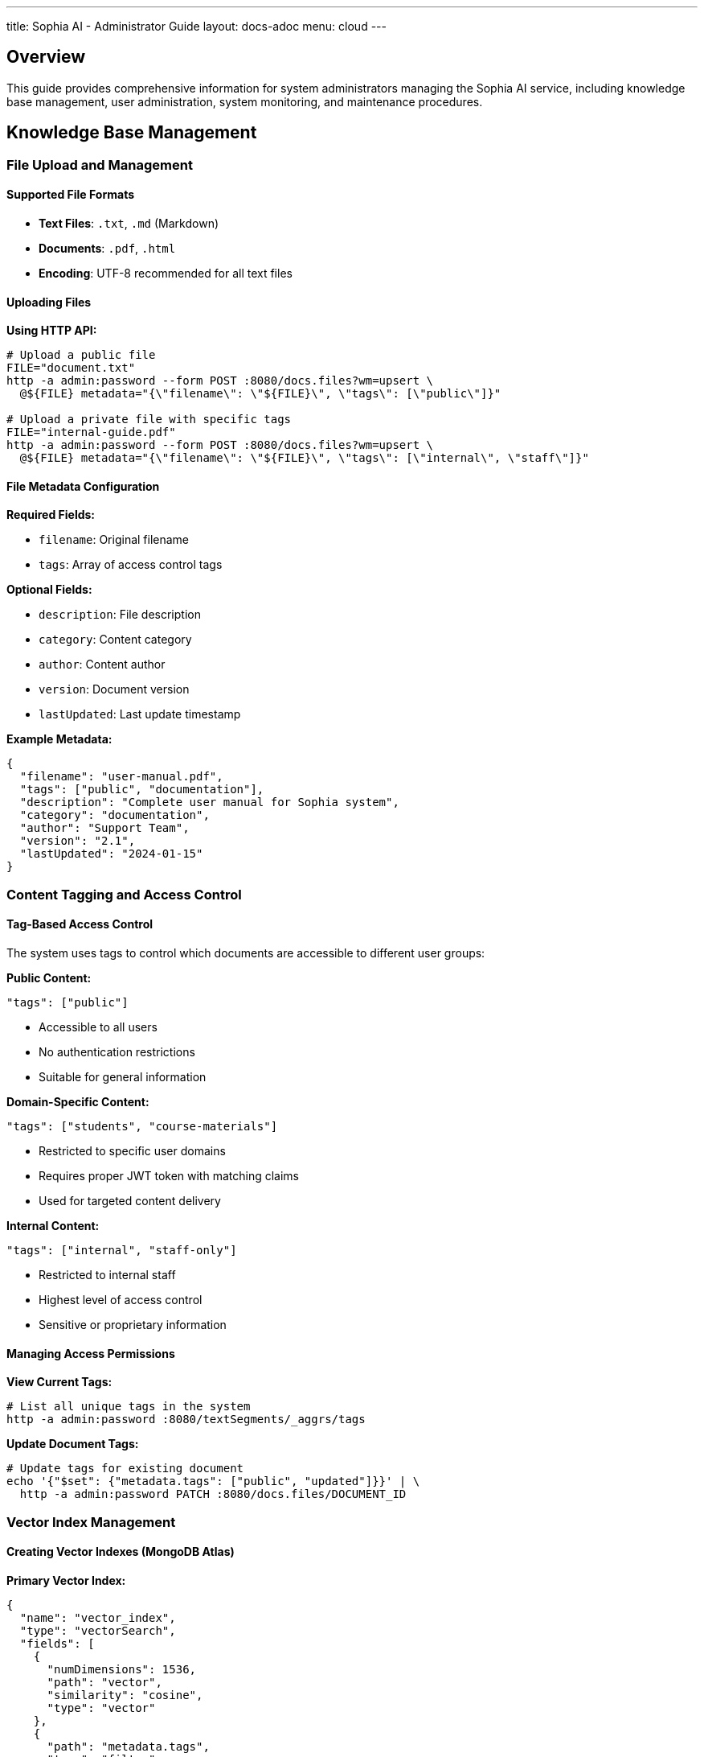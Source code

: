 ---
title: Sophia AI - Administrator Guide
layout: docs-adoc
menu: cloud
---

== Overview

This guide provides comprehensive information for system administrators managing the Sophia AI service, including knowledge base management, user administration, system monitoring, and maintenance procedures.

== Knowledge Base Management

=== File Upload and Management

==== Supported File Formats
- *Text Files*: `.txt`, `.md` (Markdown)
- *Documents*: `.pdf`, `.html`
- *Encoding*: UTF-8 recommended for all text files

==== Uploading Files

*Using HTTP API:*
[source,bash]
----
# Upload a public file
FILE="document.txt"
http -a admin:password --form POST :8080/docs.files?wm=upsert \
  @${FILE} metadata="{\"filename\": \"${FILE}\", \"tags\": [\"public\"]}"

# Upload a private file with specific tags
FILE="internal-guide.pdf"
http -a admin:password --form POST :8080/docs.files?wm=upsert \
  @${FILE} metadata="{\"filename\": \"${FILE}\", \"tags\": [\"internal\", \"staff\"]}"
----

==== File Metadata Configuration

*Required Fields:*

- `filename`: Original filename
- `tags`: Array of access control tags

*Optional Fields:*

- `description`: File description
- `category`: Content category
- `author`: Content author
- `version`: Document version
- `lastUpdated`: Last update timestamp

*Example Metadata:*
[source,json]
----
{
  "filename": "user-manual.pdf",
  "tags": ["public", "documentation"],
  "description": "Complete user manual for Sophia system",
  "category": "documentation",
  "author": "Support Team",
  "version": "2.1",
  "lastUpdated": "2024-01-15"
}
----

=== Content Tagging and Access Control

==== Tag-Based Access Control
The system uses tags to control which documents are accessible to different user groups:

*Public Content:*
[source,json]
----
"tags": ["public"]
----

- Accessible to all users
- No authentication restrictions
- Suitable for general information

*Domain-Specific Content:*
[source,json]
----
"tags": ["students", "course-materials"]
----

- Restricted to specific user domains
- Requires proper JWT token with matching claims
- Used for targeted content delivery

*Internal Content:*
[source,json]
----
"tags": ["internal", "staff-only"]
----

- Restricted to internal staff
- Highest level of access control
- Sensitive or proprietary information

==== Managing Access Permissions

*View Current Tags:*
[source,bash]
----
# List all unique tags in the system
http -a admin:password :8080/textSegments/_aggrs/tags
----

*Update Document Tags:*
[source,bash]
----
# Update tags for existing document
echo '{"$set": {"metadata.tags": ["public", "updated"]}}' | \
  http -a admin:password PATCH :8080/docs.files/DOCUMENT_ID
----

=== Vector Index Management

==== Creating Vector Indexes (MongoDB Atlas)

*Primary Vector Index:*
[source,json]
----
{
  "name": "vector_index",
  "type": "vectorSearch",
  "fields": [
    {
      "numDimensions": 1536,
      "path": "vector",
      "similarity": "cosine",
      "type": "vector"
    },
    {
      "path": "metadata.tags",
      "type": "filter"
    }
  ]
}
----

*Additional Metadata Indexes:*
[source,json]
----
{
  "name": "metadata_index",
  "type": "search",
  "fields": [
    {
      "path": "metadata.filename",
      "type": "string"
    },
    {
      "path": "metadata.category",
      "type": "string"
    },
    {
      "path": "metadata.lastUpdated",
      "type": "date"
    }
  ]
}
----

=== Content Processing and Segmentation

==== Text Segmentation Process
. *Document Parsing*: Extracts text from uploaded files
. *Text Splitting*: Divides content into manageable segments
. *Embedding Generation*: Creates vector embeddings using AWS Titan
. *Metadata Association*: Links segments with document metadata
. *Index Updates*: Updates vector search indexes

== Prompt Template Management

=== Template Configuration

==== Creating Prompt Templates

*Basic Template Structure:*
[source,bash]
----
# Create new prompt template
echo 'Your custom prompt template content with <documents-placeholder> and <history-placeholder> and <userprompt>' | \
  http -a admin:password PUT :8080/promptTemplates/custom Content-Type:"text/plain"
----

*Template Options:*
[source,bash]
----
# Configure template parameters
echo '{
  "options": {
    "max_tokens_to_sample": 4000,
    "temperature": 0.3,
    "top_k": 250,
    "top_p": 1,
    "relevantsNumCandidates": 5000,
    "relevantsLimit": 5,
    "historyLimit": 3,
    "userPromptMaxChars": 500
  }
}' | http -a admin:password PATCH :8080/promptTemplates/custom
----

==== Template Placeholders

*Required Placeholders:*

- `<documents-placeholder>`: Replaced with relevant documents from RAG
- `<history-placeholder>`: Replaced with chat conversation history
- `<userprompt>`: Replaced with the user's current question

*Example Template:*
[source,text]
----
You are Sophia, an intelligent AI assistant. Use the following context to answer questions accurately and helpfully.

RELEVANT DOCUMENTS:
<documents-placeholder>

CONVERSATION HISTORY:
<history-placeholder>

USER QUESTION:
<userprompt>

Please provide a helpful, accurate response based on the available information. If you cannot find relevant information in the documents, please say so clearly.
----

==== Managing Multiple Templates

*List All Templates:*
[source,bash]
----
http -a admin:password :8080/promptTemplates?keys='{"_id": 1}'
----

*View Template Content:*
[source,bash]
----
http -a admin:password :8080/promptTemplates/TEMPLATE_ID
----

*Update Template:*
[source,bash]
----
cat new-template.txt | http -a admin:password PATCH :8080/promptTemplates/TEMPLATE_ID Content-Type:"text/plain"
----

*Delete Template:*
[source,bash]
----
http -a admin:password DELETE :8080/promptTemplates/TEMPLATE_ID
----
